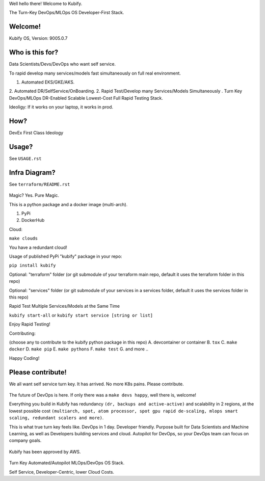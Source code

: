 Well hello there! Welcome to Kubify. 

The Turn-Key DevOps/MLOps OS Developer-First Stack.

Welcome!
========

Kubify OS, Version: 9005.0.7

Who is this for?
================

Data Scientists/Devs/DevOps who want self service.

To rapid develop many services/models fast simultaneously on full real
environment.

1. Automated EKS/GKE/AKS.
2. Automated DR/SelfService/OnBoarding.
2. Rapid Test/Develop many Services/Models Simultaneously
.
Turn Key DevOps/MLOps DR-Enabled Scalable Lowest-Cost Full Rapid Testing Stack. 

Ideoligy: If it works on your laptop, it works in prod.

How?
====

DevEx First Class Ideology

.. figure:: ./docs/img/README_md_imgs/the-future.gif
   :alt: FUTUREOFDEVOPS9000

Usage?
======

See ``USAGE.rst``

Infra Diagram?
==============

See ``terraform/README.rst``

.. figure:: ./docs/img/README_md_imgs/KUBIFY_BRAND_IDENTITY_1.png
   :alt: LOGO

|Docker| |PyPi| |PyUp| |Docs|

Magic? Yes. Pure Magic.

This is a python package and a docker image (multi-arch).

1. PyPi
2. DockerHub


Cloud:

``make clouds``

You have a redundant cloud!


Usage of published PyPi "kubify" package in your repo:

``pip install kubify``

Optional: "terraform" folder (or git submodule of your terraform main repo, default it uses the terraform folder in this repo)

Optional: "services" folder (or git submodule of your services in a services folder, default it uses the services folder in this repo)


Rapid Test Multiple Services/Models at the Same Time

``kubify start-all`` or ``kubify start service [string or list]``

Enjoy Rapid Testing!


Contributing:

(choose any to contribute to the kubify python package in this repo)
A. devcontainer or container
B. ``tox``
C. ``make docker``
D. ``make pip``
E. ``make pythons``
F. ``make test``
G. and more ..

Happy Coding!


Please contribute!
==================

We all want self service turn key. It has arrived. No more K8s pains.
Please contribute.

.. figure:: ./docs/img/README_md_imgs/level-up.gif
   :alt: FUTUREOFDEVOPS9001

The future of DevOps is here. If only there was a ``make devs happy``, well there is, welcome!

.. |Docker| image:: https://github.com/willyguggenheim/kubify/actions/workflows/docker-image.yml/badge.svg?branch=main
   :target: https://github.com/willyguggenheim/kubify/actions/workflows/docker-image.yml
.. |PyPi| image:: https://img.shields.io/pypi/v/kubify.svg
   :target: https://pypi.python.org/pypi/kubify
.. |PyUp| image:: https://pyup.io/repos/github/willyguggenheim/kubify/shield.svg
   :target: https://pyup.io/repos/github/willyguggenheim/kubify/
.. |Docs| image:: https://readthedocs.org/projects/kubify/badge/?version=latest
   :target: hhttps://kubify.readthedocs.io/en/latest/?version=latest

Everything you build in Kubify has redundancy ``(dr, backups and active-active)`` and scalability in 2 regions, at the lowest possible cost ``(multiarch, spot, atom processor, spot gpu rapid de-scaling, mlops smart scaling, redundant scalers and more)``.

This is what true turn key feels like. DevOps in 1 day. Developer friendly. Purpose built for Data Scientists and Machine Learning, as well as Developers building services and cloud. Autopilot for DevOps, so your DevOps team can focus on company goals.

.. figure:: ./docs/img/README_md_imgs/kubify-arch.drawio.png
   :alt: TURN_KEY_DEVOPS_RAPID_TESTER

Kubify has been approved by AWS.

.. figure:: ./docs/img/README_md_imgs/AWS-Partner.jpeg
   :alt: AWSPARTNER

Turn Key Automated/Autopilot MLOps/DevOps OS Stack.

Self Service, Developer-Centric, lower Cloud Costs.
